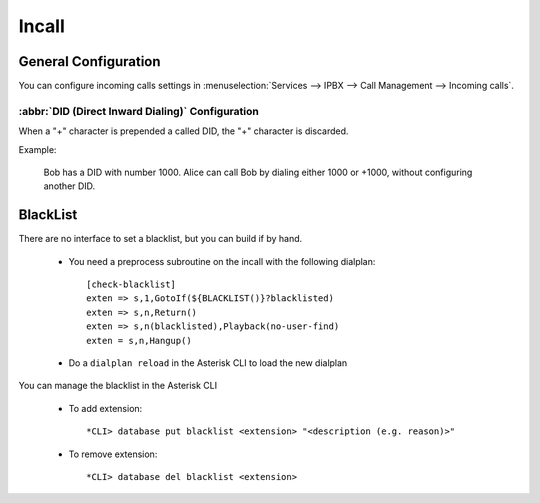 ******
Incall
******

General Configuration
=====================

You can configure incoming calls settings in :menuselection:`Services --> IPBX --> Call Management --> Incoming calls`.


:abbr:`DID (Direct Inward Dialing)` Configuration
-------------------------------------------------

When a "+" character is prepended a called DID, the "+" character is discarded.

Example:

   Bob has a DID with number 1000. Alice can call Bob by dialing either 1000 or +1000, without configuring another DID.


BlackList
=========

There are no interface to set a blacklist, but you can build if by hand.

  * You need a preprocess subroutine on the incall with the following dialplan::

      [check-blacklist]
      exten => s,1,GotoIf(${BLACKLIST()}?blacklisted)
      exten => s,n,Return()
      exten => s,n(blacklisted),Playback(no-user-find)
      exten = s,n,Hangup()

  * Do a ``dialplan reload`` in the Asterisk CLI to load the new dialplan

You can manage the blacklist in the Asterisk CLI

  * To add extension::

    *CLI> database put blacklist <extension> "<description (e.g. reason)>"

  * To remove extension::

    *CLI> database del blacklist <extension>
